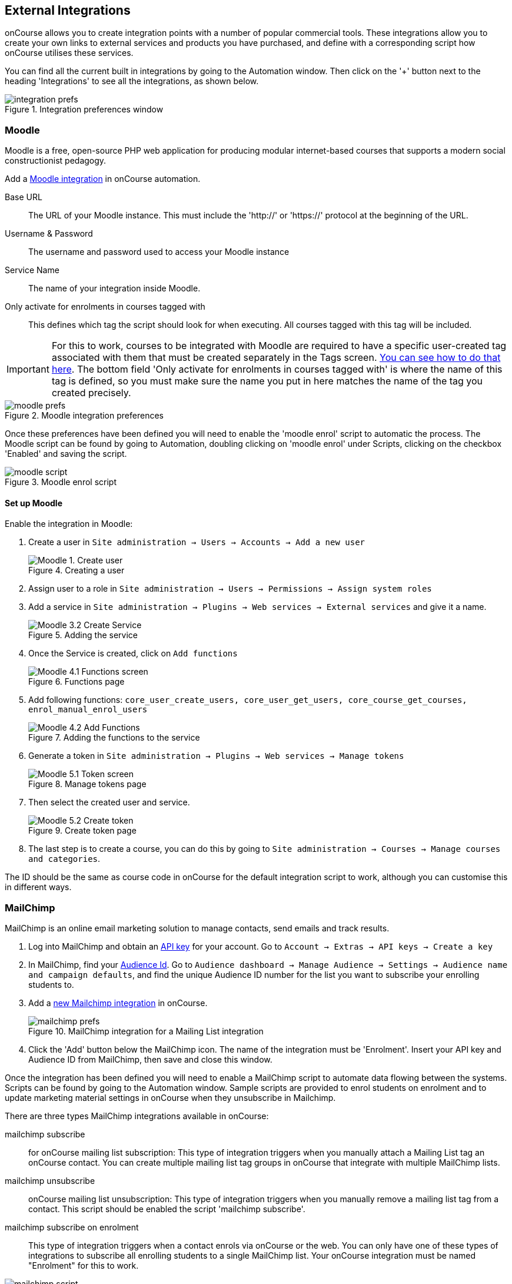 [[externalintegrations]]
== External Integrations

onCourse allows you to create integration points with a number of popular commercial tools. These integrations allow you to create your own links to external services and products you have purchased, and define with a corresponding script how onCourse utilises these services.

You can find all the current built in integrations by going to the Automation window. Then click on the '+' button next to the heading 'Integrations' to see all the integrations, as shown below.

image::images/integration_prefs.png[title='Integration preferences window']

[[externalintegrations-moodle]]
=== Moodle

Moodle is a free, open-source PHP web application for producing modular internet-based courses that supports a modern social constructionist pedagogy.

Add a https://demo.cloud.oncourse.cc/automation/integrations/new/moodle[Moodle integration] in onCourse automation.

Base URL:: The URL of your Moodle instance. This must include the 'http://' or 'https://' protocol at the beginning of the URL.
Username & Password:: The username and password used to access your Moodle instance
Service Name:: The name of your integration inside Moodle.
Only activate for enrolments in courses tagged with:: This defines which tag the script should look for when executing. All courses tagged with this tag will be included.

[IMPORTANT]
====
For this to work, courses to be integrated with Moodle are required to have a specific user-created tag associated with them that must be created separately in the Tags screen. <<tagging-creatingTags, You can see how to do that here>>. The bottom field 'Only activate for enrolments in courses tagged with' is where the name of this tag is defined, so you must make sure the name you put in here matches the name of the tag you created precisely.
====

image::images/moodle_prefs.png[title='Moodle integration preferences']

Once these preferences have been defined you will need to enable the 'moodle enrol' script to automatic the process. The Moodle script can be found by going to Automation, doubling clicking on 'moodle enrol' under Scripts, clicking on the checkbox 'Enabled' and saving the script.

image::images/moodle_script.png[title='Moodle enrol script']

==== Set up Moodle

Enable the integration in Moodle:

. Create a user in `Site administration -> Users -> Accounts -> Add a new user`
+
image::images/Moodle_1._Create_user.png[title='Creating a user']
. Assign user to a role in `Site administration -> Users -> Permissions -> Assign system roles`
. Add a service in `Site administration -> Plugins -> Web services -> External services` and give it a name.
+
image::images/Moodle_3.2_Create_Service.png[title='Adding the service']
. Once the Service is created, click on `Add functions`
+
image::images/Moodle_4.1_Functions_screen.png[title='Functions page']
. Add following functions: `core_user_create_users, core_user_get_users, core_course_get_courses, enrol_manual_enrol_users`
+
image::images/Moodle_4.2_Add_Functions.png[title='Adding the functions to the service']
. Generate a token in `Site administration -> Plugins -> Web services -> Manage tokens`
+
image::images/Moodle_5.1_Token_screen.png[title='Manage tokens page']
. Then select the created user and service.
+
image::images/Moodle_5.2_Create_token.png[title='Create token page']
. The last step is to create a course, you can do this by going to `Site administration -> Courses -> Manage courses and categories`.

The ID should be the same as course code in onCourse for the default integration script to work, although you can customise this in different ways.

[[externalintegrations-mailchimp]]
=== MailChimp

MailChimp is an online email marketing solution to manage contacts, send emails and track results.

. Log into MailChimp and obtain an https://mailchimp.com/help/about-api-keys[API key] for your account. Go to `Account -> Extras -> API keys -> Create a key`
. In MailChimp, find your https://mailchimp.com/help/find-audience-id/[Audience Id]. Go to `Audience dashboard -> Manage Audience -> Settings -> Audience name and campaign defaults`, and find the unique Audience ID number for the list you want to subscribe your enrolling students to.
. Add a https://demo.cloud.oncourse.cc/automation/integrations/new/mailchimp[new Mailchimp integration] in onCourse.
+
image::images/mailchimp_prefs.png[title='MailChimp integration for a Mailing List integration']
+
. Click the 'Add' button below the MailChimp icon. The name of the integration must be 'Enrolment'. Insert your API key and Audience ID from MailChimp, then save and close this window.

Once the integration has been defined you will need to enable a MailChimp script to automate data flowing between the systems. Scripts can be found by going to the Automation window. Sample scripts are provided to enrol students on enrolment and to update marketing material settings in onCourse when they unsubscribe in Mailchimp.

There are three types MailChimp integrations available in onCourse:

mailchimp subscribe:: for onCourse mailing list subscription: This type of integration triggers when you manually attach a Mailing List tag an onCourse contact. You can create multiple mailing list tag groups in onCourse that integrate with multiple MailChimp lists.
mailchimp unsubscribe:: onCourse mailing list unsubscription: This type of integration triggers when you manually remove a mailing list tag from a contact. This script should be enabled the script 'mailchimp subscribe'.
mailchimp subscribe on enrolment:: This type of integration triggers when a contact enrols via onCourse or the web. You can only have one of these types of integrations to subscribe all enrolling students to a single MailChimp list. Your onCourse integration must be named "Enrolment" for this to work.


image::images/mailchimp_script.png[title='MailChimp mailing list subscribe script']

[[externalintegrations-surveymonkey]]
=== SurveyMonkey

SurveyMonkey allows you to create and publish online surveys in minutes, and view the results graphically in real time. SurveyMonkey provides free online questionnaire and survey software.

To add a SurveyMonkey integration you will need to click on the 'Add' button below the SurveyMonkey icon. You will then see a number of fields that are needed to enable the integration. The 'Name' field is what ever you want to call this integration.

image::images/surveymonkey_prefs.png[title='SurveyMonkey integration preferences']

Once these preferences have been defined you will need to enable at least one of the SurveyMonkey scripts to automate the process. These scripts can be found by going to Automation and looking under Scripts, double-clicking on either 'SurveyMonkey send invite on enrolment', 'SurveyMonkey send invite on enrolment completion', or 'VET Course completion survey' clicking on the checkbox 'Enabled' and saving the script.

image::images/surveymonkey_script.png[title='SurveyMonkey scripts']

==== Access Tokens and Creating a developer account

Survey Monkey introduced access tokens as a means of integration in January 2017. All integrations created after that date will need to use access tokens. API Keys will not be used after this time. Existing integrations using an API key will continue to use the API key. To create an access token, you set up a developer account in SurveyMonkey and add onCourse as an App.

. Log into the https://developer.surveymonkey.com[SurveyMonkey developer portal]
. Go to `My Apps` and add a new app.
. In the App record, go to `Settings -> Scopes` activate the following three Scopes:
* Create/Modify Collectors
* View Collectors
* View Surveys
+
image::images/surveymonkeyScopes.png[title='The required scopes in SurveyMonkey']
. Go to `Credentials -> Access Token`. The Access token is the long string of numbers and letters. Copy this and paste it into the 'OAuth token' field within the https://demo.cloud.oncourse.cc/automation/integrations/new/surveymonkey[SurveyMonkey Integration] you're setting up in onCourse.
+
image::images/surveymonkeyCredientials.png[title='SurveyMonkey Access Token Location']
+
. The Survey Name you need to enter in onCourse is the name listed in the 'Title' field on Survey Monkey, in the example below it's simply called 'Test'. This can be found by logging into your https://www.surveymonkey.com[SurveyMonkey account] and go to 'My Surveys'.
+
image::images/SurveyMonkey_name.png[title='All your surveys inSurveyMonkey will be listed in 'My Surveys'']

Survey Monkey uses the term 'Collectors' to describe ways you can send out your survey and collect responses.

Set up your collector and name it 'onCourse', as this is the default collector name the app looks for. If there is no Collector by this name, then the first Collector in the list is selected. We highly recommend naming the Collector 'onCourse'.

If you haven't used SurveyMonkey before you will need to verify the collectors email address. Click on `Survey name -> 'Collect Responses' tab -> Survey name under 'NICKNAME'` and continue until the email is sent.

image::images/survey_collector.png[title='A view of some Collectors,one has yet to be configured']

The 'Sender email address' that survey responses are sent to is the same one you should have stored in the field 'Email from address' in the Messaging tab of the onCourse preferences window.

image::images/Preferences_messaging.png[title='Messaging tab of the Preferences window']

[[externalintegrations-surveygizmo]]
=== SurveyGizmo

SurveyGizmo is a powerful survey tool designed to make even the most advanced survey projects fun, easy and affordable.

To add a SurveyGizmo integration you will need to click on the 'Add' button below the SurveyGizmo icon. You will then see a number of fields that are needed to enable the integration.

image::images/surveygizmo_prefs.png[title='SurveyGizmo integration preferences']

Once these preferences have been defined you will need to enable at least one of the SurveyGizmo scripts to automatic the process. These scripts can be found by going to Automation, double-clicking on either 'SurveyGizmo send invite on enrolment' or 'SurveyGizmo send invite on enrolment completion', clicking on the checkbox 'Enabled' and saving the script.

image::images/surveygizmo_script.png[title='SurveyGizmo scripts']

Below is the information that is needed to enable the integration that can be found in SurveyGizmo.

. The User and Password is the same one you use to log into your account at SurveyGizmo
. The Survey ID is taken from survey address, so in the example below the Survey ID is 2290616. Please visit
http://help.surveygizmo.com/help/article/link/how-to-find-ids[here] for more information.

image::images/SurveyGizmo_Survey_ID.png[title='Where to find the SurveyGizmo Survey ID']

[[externalintegrations-cloudassess]]
=== Cloud Assess

Cloud Assess is an online service for managing the assessment process. It can be used for VET and non-VET enrolments, and can be used by tutors to help manage classroom based assessments as well as online assessments.

When you create an account with Cloud Assess ask for the different user names and keys shown in the image. Then enable the script "cloudassess course enrolment create" in order to automatically push enrolments in onCourse into Cloud Assess. This script assumes that you'll create a course in Cloud Assess with the same course code as the course in onCourse. If there is no matching course in Cloud Assess then the script will do nothing.
Of course, you can modify the script to suit your own specific needs. Remember that the name of the integration here must match the name given within the script.

image::images/cloudaccess_prefs.png[title='Cloud Access integration preferences']

Once these preferences have been defined you will need to enable the Cloud Access script to automate the process.
This script can be found by going to Automation, double clicking on 'cloudassess course enrolment create' then click on the 'Enabled' check box and save.

image::images/cloudaccess_script.png[title='Cloud Access script']

[[externalintegrations-canvas]]
=== Canvas

Canvas is an open-source learning management system for delivering training to students. This integration allows you to automatically make enrolments, classes and students using information you've already entered into onCourse.

image::images/canvas_integration.png[title='Canvas Integration window']

To use the onCourse integration with Canvas, you will first need to have set up a https://community.canvaslms.com/t5/Admin-Guide/How-do-I-add-a-developer-key-for-an-account/ta-p/259[developer key in Canvas itself].

You will also need to have the relevant courses and classes set up in Canvas. Canvas uses slightly different terminology here; courses are still 'courses', but classes are known as 'sections'. You'll need to ensure that every course and class you want captured by the integration is duplicated in both Canvas and onCourse. However, if you cannot set up every class, in the Canvas script there is a value that, when set to true, can create new sections (classes) if one does not exist for the equivalent course in onCourse.

When setting up a course in Canvas, it must use the same course code as the equivalent class in onCourse. Similarly with classes, all sections in Canvas must use the same code as the equivalent class in onCourse. E.G. if you set up a course with the code CWC101, and it has one class (that you don't edit the code of), then the course code would be CWC101 and the section/class code would be CWC101-1.

Once every course and class is created in both systems, create a tag in onCourse. The tag must be set to Courses, and it must be called 'Canvas'. You must set this tag on each course that's to be included in the integration.

As soon as you've got your developer key, you can continue with the integration in onCourse:

. in onCourse, go to Automation
. Click the green + button next to the Integrations header in the left-hand column of the window that opens
. Find the Canvas integrations and select 'Add'
. Enter the URL of your Canvas instance. This will look like following -
https://my_canvas_instance.instructure.edu.au/ - where 'my_canvas_instance' would be personalised with the name you gave it during initial set up. You also need to enter your client id, and the client secret from your developer key.

The account ID is the id number that corresponds with the account you wish to enrol students into. You can find this by logging into Canvas, then navigating to the left-hand menu bar. Select Admin > then select your account.
This will open an accounts page. The account ID will be listed in the site's URL e.g. if the URL is
https://my_canvas_instance.instructure.edu.au/accounts/36 then you would enter 36 as the account ID, and only that number. You don't enter the URL. Once you've completed filling in the expected fields in onCourse, a button labelled 'Configure' will appear. Click this and a pop-up window will appear, asking you to log in to Canvas and authorise onCourse to integrate with your account.
. Lastly, you'll need to turn on the integration script. You can do this by going to Automation, and enabling the 'Canvas Enrol' script. Make sure you hit the Save button before closing the window.

[[externalintegrations-micropower]]
=== Micropower

This integration allows for a connection between a Micropower (MPower MSL) based system and onCourse. To use this integration, you'll need to have your own Micropower instance. Each field in the integration window should map directly to a similarly named field in your Micropower system. Copy the data each field from your Micropower system into the corresponding field within onCourse, and ensure you activate the Micropower integration script in the Scripts section of the Automation window.

image::images/mpower.png[title='Micropower Integration window']

[[externalintegrations-USI]]
=== USI

This integration connects your onCourse system to the USI Agency so that onCourse can automatically verify a student's USI number. This section will detail how you can activate this integration. If you wish to learn more about the basics of how the USI functions in onCourse, you can read more in our dedicated <<usi, USI chapter>> here.

image::images/usi_integration.png[title='USI Agency Integration window']

Follow the below steps to activate the integration:


. https://www.usi.gov.au/training-organisations/set-access-usi-registry-system[Request access] to the USI System Registry. This is only required if you've never registered with the USI Agency before.
. Register a MyGovID. Please note that myGovID is not the same MyGov.
+
[IMPORTANT]
====
When you create a MyGovID, it is for you as an individual, not for the organisation.
====
+
. Link your RTO to your myGovID with the https://authorisationmanager.gov.au/[Relationship Authorisation Manager]. Once logged in, choose the "Link your business" option. The business you link must use the same ABN as is set in your Preferences -> College section.
. Log into onCourse and go to the Automation window, then scroll the left-hand column until you see the Integrations header. Click the + button next to the header, then select 'Add' under the USI integration listing. This will create a new USI integration.
. In the new Integration screen you'll see two numbers; a Digital Software Provider number and a Software ID number, as well as some text with an embedded link. The Software ID number will be unique to your system.
Make a note of these two numbers. Click the link, and it will take you back to the Relationship Authorisation Manager.
+
[NOTE]
====
DO NOT use the Software ID from the image above as it is only an example and will not work.
====
+
. Click on the "Entity name" which is your RTO.
. In the top menu, click on 'Manage Notifications', then click 'Add Notification'.
. In the 'Digital Service Provider ABN' field, enter the following Digital Software Provider number '74073212736', and then click the magnifying glass icon. You will see the company ISH GROUP PTY LTD. Confirm this.
. Enter the Software ID from the USI Integration window in onCourse and confirm.
. The entry you just added should now display as "Active". It should look like the screenshot below.

image::images/usi-active-status-ram.png[title='At the end of the process']

[[externalintegrations-tcsi]]
=== VET Student Loans

This integration feeds data from onCourse directly into TCSI. If you are authorised by the Commonwealth Government Department of Human Services to provide VET Student Loans to your students, you will need to enable the Integration for the purpose of reporting this data to the government.

image::images/tcsi_integration.png[title='TCSI Integration']

==== Link your organisation to the TCSI service

. Go to https://proda.humanservices.gov.au/[PRODA] and register for your own personal account.
. Select “Organisations” at top right of the screen.
. Select your RTO organisation. If it is not there, click on “Register New Organisation” or "Join an Organisation". You will already need to be linked to that organisation through the Australian Business Register (ABR). Contact PRODA Support for help.
. Expand the “Service Provider” dropdown, and click “Add Service Provider”.
. Select “Tertiary Collection of Student Information” and click the “Add Service Provider” button.
. Select “Services” located in the top right of the screen then click the TCSI Support tile under “Available Services”. Follow the onscreen prompts. This step prompts PRODA to check the provider’s ABN against the list of education providers approved to deliver higher education or VSL.

==== Register onCourse with TCSI

. Log into https://proda.humanservices.gov.au/[PRODA]
. Select “Organisations” located in the top right of the screen.
. Select your organisation from the list of organisations.
. Expand the “B2B Device” dropdown, and click “Register new B2B Device”.
. Enter "onCourse" as the device name and click “Register Device”.
. Device Activation Code, Device Name and PRODA RA (Organisation) number will display. Record these details.

==== Create onCourse integration

. Log into onCourse create a new https://demo.cloud.oncourse.cc/automation/integrations/new/tsci[VET Student Loan integration]
. Name the integration and enter the Device Name, Organisation ID (PRODA RA) and Device Activation Code into the fields provided.
. Save the integration.

[[externalintegrations-googleclassrooms]]
=== Google Classroom

Google Classroom is mission control for your classes. As a free service for teachers and students, you can create classes, distribute assignments, send feedback, and see everything in one place.

image::images/google_integration.png[title='Google Classroom Integration window']

To create a new Google Classrooms integration you'll require a Google client id, and a client secret.
Once you have both of these from Google, Follow the next steps:

. in onCourse, go to Automation > Integrations and click the green + button next to the Integrations heading
. Scroll down and click 'Add' in the Google Classrooms integration
. Enter a name for the integration at the top of the window
. Enter your Client ID and Client secret
. Click 'Get Activation Code' to get your activation code

[[externalintegrations-talentLMS]]
=== TalentLMS

image::images/talentlms_integration.png[title='TalentLMS Integration window']

TalentLMS is a cloud-based learning management system that provides an online tool to deliver your course materials.

Enter your TalentLMS URL into 'Base url' and your TalentLMS API key into 'API key'. Once you save the integration a new script block will be available for use. The standard script looks just like this:

[source,groovy]
----
talentLMS {
    action 'enrol'
    course record.courseClass.course.code
    student record.student
}
----

By default, the course in TalentLMS should be named with the onCourse course code for this integration to work. Of course, you can modify this script to use any value, for example the course-class code or even the unit of competency code.

When creating new students in TalentLMS, they will be created with their email address as the login, type "Learner-Type" and a random password. Students can reset their password in TalentLMS. By default TalentLMS will typically send a welcome email.

[[externalintegrations-learnDash]]
=== LearnDash

image::images/learndash_integration.png[title='LearnDash Integration window']

LearnDash is a learning management system plugin for Wordpress websites only. It can provide an online space for you to deliver your course materials to students.

For this integration to work, you must have installed on your Wordpress site the 'Application Password' Wordpress plugin, then adjust the .htaccess config file (see the following link https://github.com/WordPress/application-passwords/wiki/Basic-Authorization-Header----Missing for exact instructions).

After this is set up, generate a password for the admin user; this is the user whose information you will enter in the integration window. Go to the integration window and enter your site URL in to the 'Base url' field, the user login for the admin user into the 'User login' field, and the password you created into the 'User password' field, and click Save.

Then, go to the Automation window and look under Scripts for the script called 'LearnDash course enrolment' and enable it, then click Save. The standard script will look like:

[source,groovy]
----
learndash {
    action 'enrol'
    course record.courseClass.course.code
    student record.student
}
----

onCourse needs to match against the course slug in LearnDash. By default, it uses the onCourse Course Code to do this, but you can alter this to something else if you wish. In its default configuration, you need ensure that the Course Code in onCourse and the course slug in LearnDash match.

Once all this is completed, this integration will create enrolments in LearnDash as they are created in onCourse.

[[externalintegrations-xero]]
=== Xero

image::images/xero_integration.png[title='Xero Integration window']

Xero is an accounting solution which includes payroll capability.

==== Journals

onCourse can create daily journal records in Xero with trial balance movements. Create the integration and then enable the Xero Journal script. It is important you set up your accounts in Xero and onCourse carefully so that the account codes in onCourse match those in Xero. You can have additional accounts in Xero which don't exist in onCourse, but all your onCourse accounts must be created in Xero.

Additionally, you cannot use https://central.xero.com/s/article/Locked-and-system-accounts-in-your-chart-of-accounts#Systemaccounts[Xero locked accounts] in onCourse. So you cannot map onCourse trade debtors to Xero "Accounts Receivable". Instead you'll need to create a separate Xero asset account like "onCourse debtors".

==== Payroll

With the default Xero payroll script, onCourse will create a pay record in Xero as you mark pay in onCourse as "approved". Once pay is successfully uploaded to Xero, those records will be marked as "Paid/Exported" and locked in onCourse.

If the tutor doesn't exist as a Xero employee, the script will first try to find that tutor in Xero by name, email and date of birth. If they are not found, a new employee will be created in Xero. An email will be sent to you (make sure your account has a valid email address) with details of what to do next, including setting up a pay calendar, super account and pay template in Xero.

Finally, you can make changes in Xero and submit the payrun for payment, super and ATO submission. Note that any changes you make in Xero will not flow back to onCourse.
